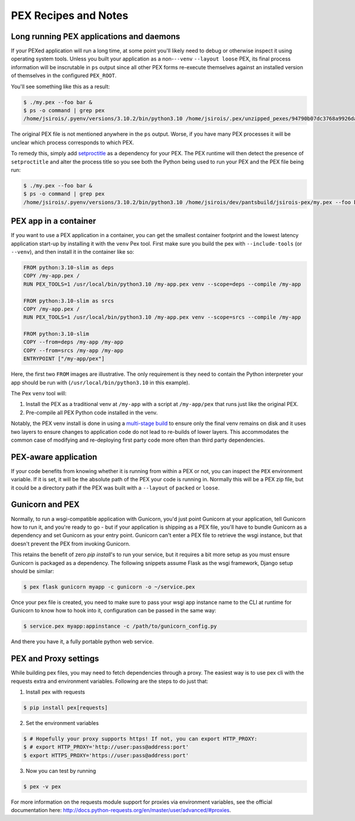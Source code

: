.. _recipes:

PEX Recipes and Notes
=====================

Long running PEX applications and daemons
-----------------------------------------

If your PEXed application will run a long time, at some point you'll likely need to debug or
otherwise inspect it using operating system tools. Unless you built your application as a
non-``--venv`` ``--layout loose`` PEX, its final process information will be inscrutable in ``ps``
output since all other PEX forms re-execute themselves against an installed version of themselves in
the configured ``PEX_ROOT``.

You'll see something like this as a result:

.. code-block:: bash

    $ ./my.pex --foo bar &
    $ ps -o command | grep pex
    /home/jsirois/.pyenv/versions/3.10.2/bin/python3.10 /home/jsirois/.pex/unzipped_pexes/94790b07dc3768a9926dab999b41a87e399e0aa9 --foo bar

The original PEX file is not mentioned anywhere in the ``ps`` output. Worse, if you have many PEX
processes it will be unclear which process corresponds to which PEX.

To remedy this, simply add `setproctitle <https://pypi.org/project/setproctitle/>`_ as a dependency
for your PEX. The PEX runtime will then detect the presence of ``setproctitle`` and alter the
process title so you see both the Python being used to run your PEX and the PEX file being run:

.. code-block:: bash

    $ ./my.pex --foo bar &
    $ ps -o command | grep pex
    /home/jsirois/.pyenv/versions/3.10.2/bin/python3.10 /home/jsirois/dev/pantsbuild/jsirois-pex/my.pex --foo bar

PEX app in a container
----------------------

If you want to use a PEX application in a container, you can get the smallest container footprint
and the lowest latency application start-up by installing it with the ``venv`` Pex tool. First make
sure you build the pex with ``--include-tools`` (or ``--venv``), and then install it in the
container like so:

.. code-block:: dockerfile

    FROM python:3.10-slim as deps
    COPY /my-app.pex /
    RUN PEX_TOOLS=1 /usr/local/bin/python3.10 /my-app.pex venv --scope=deps --compile /my-app

    FROM python:3.10-slim as srcs
    COPY /my-app.pex /
    RUN PEX_TOOLS=1 /usr/local/bin/python3.10 /my-app.pex venv --scope=srcs --compile /my-app

    FROM python:3.10-slim
    COPY --from=deps /my-app /my-app
    COPY --from=srcs /my-app /my-app
    ENTRYPOINT ["/my-app/pex"]

Here, the first two ``FROM`` images are illustrative. The only requirement is they need to contain
the Python interpreter your app should be run with (``/usr/local/bin/python3.10`` in this example).

The Pex ``venv`` tool will:

1) Install the PEX as a traditional venv at ``/my-app`` with a script at ``/my-app/pex`` that runs
   just like the original PEX.
2) Pre-compile all PEX Python code installed in the venv.

Notably, the PEX venv install is done in using a
`multi-stage build <https://docs.docker.com/develop/develop-images/multistage-build/>`_ to ensure
only the final venv remains on disk and it uses two layers to ensure changes to application code
do not lead to re-builds of lower layers. This accommodates the common case of modifying and
re-deploying first party code more often than third party dependencies.

PEX-aware application
---------------------

If your code benefits from knowing whether it is running from within a PEX or not, you can inspect
the ``PEX`` environment variable. If it is set, it will be the absolute path of the PEX your code
is running in. Normally this will be a PEX zip file, but it could be a directory path if the PEX was
built with a ``--layout`` of ``packed`` or ``loose``.

Gunicorn and PEX
----------------

Normally, to run a wsgi-compatible application with Gunicorn, you'd just
point Gunicorn at your application, tell Gunicorn how to run it, and you're
ready to go - but if your application is shipping as a PEX file, you'll have
to bundle Gunicorn as a dependency and set Gunicorn as your entry point. Gunicorn
can't enter a PEX file to retrieve the wsgi instance, but that doesn't prevent
the PEX from invoking Gunicorn.

This retains the benefit of zero `pip install`'s to run your service, but it
requires a bit more setup as you must ensure Gunicorn is packaged as a dependency.
The following snippets assume Flask as the wsgi framework, Django setup should be
similar:

.. code-block:: bash

    $ pex flask gunicorn myapp -c gunicorn -o ~/service.pex

Once your pex file is created, you need to make sure to pass your wsgi app
instance name to the CLI at runtime for Gunicorn to know how to hook into it,
configuration can be passed in the same way:

.. code-block:: bash

  $ service.pex myapp:appinstance -c /path/to/gunicorn_config.py

And there you have it, a fully portable python web service.

PEX and Proxy settings
----------------------

While building pex files, you may need to fetch dependencies through a proxy. The easiest way is to use pex cli with the requests extra and environment variables. Following are the steps to do just that:

1) Install pex with requests

.. code-block:: bash

    $ pip install pex[requests]

2) Set the environment variables

.. code-block:: bash

    $ # Hopefully your proxy supports https! If not, you can export HTTP_PROXY:
    $ # export HTTP_PROXY='http://user:pass@address:port'
    $ export HTTPS_PROXY='https://user:pass@address:port'

3) Now you can test by running

.. code-block:: bash

    $ pex -v pex

For more information on the requests module support for proxies via environment variables, see the official documentation here: http://docs.python-requests.org/en/master/user/advanced/#proxies.
